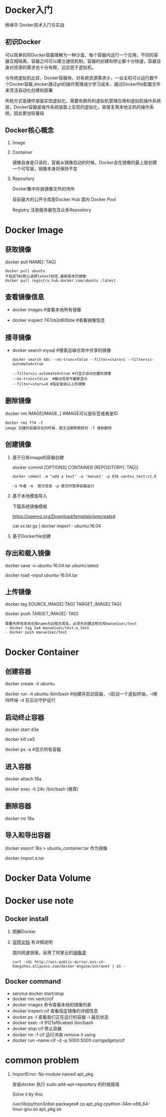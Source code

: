 #+OPTIONS: toc:2
#+OPTIONS: ^:nil
* Docker入门
  杨保华 Docker技术入门与实战
** 初识Docker
   可以简单的将Docker容器理解为一种沙盒，每个容器内运行一个应用，不同的容器互相隔离，容器之间可以建立通信机制。容器的创建和停止都十分快速，容器自身对资源的需求也十分有限，远远低于虚拟机。
   
   与传统虚拟机比较，Docker容器快，对系统资源需求少，一台主机可以运行数千个Docker容器,docker通过git的操作管理减少学习成本，通过Dockerfile配置文件来灵活自动化创建和部署

   传统方式是硬件层面实现虚拟化，需要有额外的虚拟机管理应用和虚拟机操作系统层，Docker容器是操作系统层面上实现的虚拟化，直接复用本地主机的操作系统，因此更加轻量级

   [[http://7xpyfe.com1.z0.glb.clouddn.com/blog/20171018/113219426.png]]
  
** Docker核心概念
   1. Image
   2. Container

      镜像自身是只读的，容器从镜像启动的时候，Docker会在镜像的最上层创建一个可写层，镜像本身将保持不变
   3. Repository

      Docker集中存放镜像文件的场所

      目前最大的公开仓库是Docker Hub 国内 Docker Pool

      Registry 注册服务器包含众多Repository

* Docker Image
** 获取镜像
   docker pull NAME[: TAG] 
   #+BEGIN_SRC 
     docker pull ubuntu  
     不指定TAG默认选择latest标签,最新版本的镜像
     docker pull registry.hub.docker.com/ubuntu :latest
     #+END_SRC
** 查看镜像信息

   - docker images  #查看本地所有镜像

   - docker inspect 747cb2d60bbe #查看镜像信息
   
** 搜寻镜像
   
   - docker search mysql #搜索远端仓库中共享的镜像

     #+BEGIN_SRC 
     docker search k8s --no-trunc=false --filter=stars=1 --filter=is-automated=true
     
     --filter=is-automated=true #只显示自动创建的镜像
     --no-trunc=false  #输出信息不截断显示
     --filter=stars=0 #指定星级以上的镜像
     #+END_SRC
** 删除镜像

   docker rmi IMAGE[IMAGE..] #IMAGE可以是标签或者是ID

   #+BEGIN_SRC 
   docker rmi ff4 -f
   image 创建的容器存在的时候，是无法删除删除的 -f 强制删除
   #+END_SRC
** 创建镜像
   1. 基于已有image的容器创建

      docker commit [OPTIONS] CONTAINER [REPOSITORY[: TAG]]

      #+BEGIN_SRC 
        docker commit -m "add a test" -a 'manue1' -p 836 centos_test:v1.0 

        -a 作者 -m  提交信息 -p 提交时暂停容器运行
      #+END_SRC
   2. 基于本地模版导入

      下载系统镜像模板

      https://openvz.org/Download/template/precreated

      cat xx.tar.gz | docker import - ubuntu:16.04
   3. 基于Dockerfile创建
** 存出和载入镜像

   docker save -o ubuntu-16.04.tar ubuntu:latest

   docker load --input ubuntu-16.04.tar

** 上传镜像

   docker tag SOURCE_IMAGE[:TAG] TARGET_IMAGE[:TAG]

   docker push TARGET_IMAGE[: TAG]
   #+BEGIN_SRC 
     需要先修改本地仓库name为远程仓库名，必须先创建远程仓库manue1sec/test
     - docker tag 3a4 manue1sec/test:u_test
     - docker push manue1sec/test
   #+END_SRC
* Docker Container
** 创建容器
     docker create -it ubuntu

     docker run -it ubuntu /bin/bash  #创建并启动容器，-t启动一个虚拟终端，-i保持终端 -d 在后台守护运行
** 启动终止容器
     docker start d3e

     docker kill ce5 

     docker ps -a #显示所有容器
** 进入容器
     docker attach 18a

     docker exec -ti 24c /bin/bash  (推荐)
** 删除容器
     docker rm 18a
** 导入和导出容器

     docker export 18a > ubuntu_container.tar  作为镜像

     docker import a.tar

* Docker Data Volume
* Docker use note
** Docker install
   1. 图解Docker

      [[http://7xpyfe.com1.z0.glb.clouddn.com/blog/20170607/115341763.png]]
   2. [[https://docs.docker.com/engine/installation/][官网文档]] 有详细说明

      国内网速很慢，采用了阿里云的[[https://yq.aliyun.com/articles/7695][镜像源]]

      : curl -sSL http://acs-public-mirror.oss-cn-hangzhou.aliyuncs.com/docker-engine/intranet | sh -

      [[http://7xpyfe.com1.z0.glb.clouddn.com/blog/20170607/131800763.png]]
   
** Docker command
   - service docker start/stop
   - docker rmi ventz/cif
   - docker images 命令查看本地的镜像列表
   - docker inspect cif 查看指定镜像的详细信息
   - docker ps -l 查看我们正在运行的容器 -l 最后状态  
   - docker exec -it 9121af6cabed /bin/bash
   - docker stop cif 停止容器
   - docker rm -f cif  运行冲突 remove it using
   - docker run --name cif -d -p 5000:5000 csirtgadgets/cif
         
* common problem
  1. ImportError: No module named apt_pkg

     安装docker 执行 sudo add-apt-repository 的时候报错

     Solve it by this:

     /usr/lib/python3/dist-packages# cp apt_pkg.cpython-34m-x86_64-linux-gnu.so apt_pkg.so